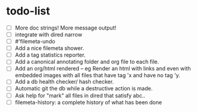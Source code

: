* todo-list

+ [ ] More doc strings! More message output!
+ [ ] integrate with dired narrow
+ [ ] #'filemeta-undo
+ [ ] Add a nice filemeta shower.
+ [ ] Add a tag statistics reporter.
+ [ ] Add a canonical annotating folder and org file to each
  file.
+ [ ] Add an org/html rendered -- eg Render an html with links
  and even with embedded images with all files that have tag 'x
  and have no tag 'y.
+ [ ] Add a db health checker/ hash checker.
+ [ ] Automatic git the db while a destructive action is made.
+ [ ] Ask help for "mark" all files in dired that satisfy abc..
+ [ ] filemeta-history: a complete history of what has been done
